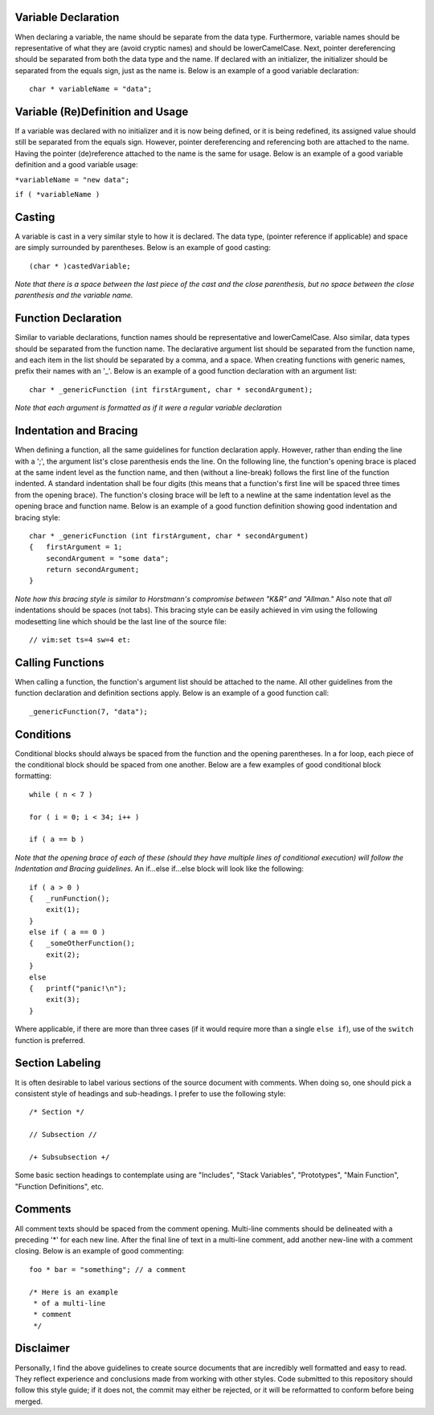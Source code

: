Variable Declaration
--------------------
When declaring a variable, the name should be separate from the data type.
Furthermore, variable names should be representative of what they are (avoid cryptic names) and should be lowerCamelCase.
Next, pointer dereferencing should be separated from both the data type and the name.
If declared with an initializer, the initializer should be separated from the equals sign, just as the name is.
Below is an example of a good variable declaration::
   char * variableName = "data";

Variable (Re)Definition and Usage
---------------------------------
If a variable was declared with no initializer and it is now being defined, or it is being redefined, its assigned value should still be separated from the equals sign.
However, pointer dereferencing and referencing both are attached to the name.
Having the pointer (de)reference attached to the name is the same for usage.
Below is an example of a good variable definition and a good variable usage:

``*variableName = "new data";``

``if ( *variableName )``

Casting
-------
A variable is cast in a very similar style to how it is declared.
The data type, (pointer reference if applicable) and space are simply surrounded by parentheses.
Below is an example of good casting::
   (char * )castedVariable;

*Note that there is a space between the last piece of the cast and the close parenthesis, but no space between the close parenthesis and the variable name.*

Function Declaration
--------------------
Similar to variable declarations, function names should be representative and lowerCamelCase.
Also similar, data types should be separated from the function name.
The declarative argument list should be separated from the function name, and each item in the list should be separated by a comma, and a space.
When creating functions with generic names, prefix their names with an '_'.
Below is an example of a good function declaration with an argument list::
   char * _genericFunction (int firstArgument, char * secondArgument);

*Note that each argument is formatted as if it were a regular variable declaration*

Indentation and Bracing
-----------------------
When defining a function, all the same guidelines for function declaration apply.
However, rather than ending the line with a ';', the argument list's close parenthesis ends the line.
On the following line, the function's opening brace is placed at the same indent level as the function name, and then (without a line-break) follows the first line of the function indented.
A standard indentation shall be four digits (this means that a function's first line will be spaced three times from the opening brace).
The function's closing brace will be left to a newline at the same indentation level as the opening brace and function name.
Below is an example of a good function definition showing good indentation and bracing style::
   char * _genericFunction (int firstArgument, char * secondArgument)
   {   firstArgument = 1;
       secondArgument = "some data";
       return secondArgument;
   }

*Note how this bracing style is similar to Horstmann's compromise between "K&R" and "Allman."*
Also note that *all* indentations should be spaces (not tabs).
This bracing style can be easily achieved in vim using the following modesetting line which should be the last line of the source file::
   // vim:set ts=4 sw=4 et:

Calling Functions
-----------------
When calling a function, the function's argument list should be attached to the name.
All other guidelines from the function declaration and definition sections apply.
Below is an example of a good function call::
   _genericFunction(7, "data");

Conditions
----------
Conditional blocks should always be spaced from the function and the opening parentheses.
In a for loop, each piece of the conditional block should be spaced from one another.
Below are a few examples of good conditional block formatting::
   while ( n < 7 )

   for ( i = 0; i < 34; i++ )

   if ( a == b )

*Note that the opening brace of each of these (should they have multiple lines of conditional execution) will follow the Indentation and Bracing guidelines.*
An if...else if...else block will look like the following::
   if ( a > 0 )
   {   _runFunction();
       exit(1);
   }
   else if ( a == 0 )
   {   _someOtherFunction();
       exit(2);
   }
   else
   {   printf("panic!\n");
       exit(3);
   }

Where applicable, if there are more than three cases (if it would require more than a single ``else if``), use of the ``switch`` function is preferred.

Section Labeling
----------------
It is often desirable to label various sections of the source document with comments.
When doing so, one should pick a consistent style of headings and sub-headings.
I prefer to use the following style::
   /* Section */

   // Subsection //

   /+ Subsubsection +/

Some basic section headings to contemplate using are "Includes", "Stack Variables", "Prototypes", "Main Function", "Function Definitions", etc.

Comments
--------
All comment texts should be spaced from the comment opening.
Multi-line comments should be delineated with a preceding '*' for each new line.
After the final line of text in a multi-line comment, add another new-line with a comment closing.
Below is an example of good commenting::
   foo * bar = "something"; // a comment
   
   /* Here is an example
    * of a multi-line
    * comment
    */

Disclaimer
----------
Personally, I find the above guidelines to create source documents that are incredibly well formatted and easy to read.
They reflect experience and conclusions made from working with other styles.
Code submitted to this repository should follow this style guide; if it does not, the commit may either be rejected, or it will be reformatted to conform before being merged.
